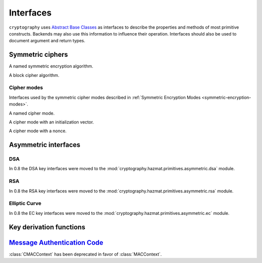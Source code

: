.. hazmat::

.. module:: cryptography.hazmat.primitives.interfaces

Interfaces
==========


``cryptography`` uses `Abstract Base Classes`_ as interfaces to describe the
properties and methods of most primitive constructs. Backends may also use
this information to influence their operation. Interfaces should also be used
to document argument and return types.

.. _`Abstract Base Classes`: https://docs.python.org/3/library/abc.html


Symmetric ciphers
-----------------

.. class:: CipherAlgorithm

    A named symmetric encryption algorithm.

    .. attribute:: name

        :type: str

        The standard name for the mode, for example, "AES", "Camellia", or
        "Blowfish".

    .. attribute:: key_size

        :type: int

        The number of bits in the key being used.


.. class:: BlockCipherAlgorithm

    A block cipher algorithm.

    .. attribute:: block_size

        :type: int

        The number of bits in a block.


Cipher modes
~~~~~~~~~~~~

Interfaces used by the symmetric cipher modes described in
:ref:`Symmetric Encryption Modes <symmetric-encryption-modes>`.

.. class:: Mode

    A named cipher mode.

    .. attribute:: name

        :type: str

        This should be the standard shorthand name for the mode, for example
        Cipher-Block Chaining mode is "CBC".

        The name may be used by a backend to influence the operation of a
        cipher in conjunction with the algorithm's name.

    .. method:: validate_for_algorithm(algorithm)

        :param CipherAlgorithm algorithm:

        Checks that the combination of this mode with the provided algorithm
        meets any necessary invariants. This should raise an exception if they
        are not met.

        For example, the
        :class:`~cryptography.hazmat.primitives.ciphers.modes.CBC` mode uses
        this method to check that the provided initialization vector's length
        matches the block size of the algorithm.


.. class:: ModeWithInitializationVector

    A cipher mode with an initialization vector.

    .. attribute:: initialization_vector

        :type: bytes

        Exact requirements of the initialization are described by the
        documentation of individual modes.


.. class:: ModeWithNonce

    A cipher mode with a nonce.

    .. attribute:: nonce

        :type: bytes

        Exact requirements of the nonce are described by the documentation of
        individual modes.

Asymmetric interfaces
---------------------

.. class:: AsymmetricSignatureContext

    .. versionadded:: 0.2

    .. method:: update(data)

        :param bytes data: The data you want to sign.

    .. method:: finalize()

        :return bytes signature: The signature.


.. class:: AsymmetricVerificationContext

    .. versionadded:: 0.2

    .. method:: update(data)

        :param bytes data: The data you wish to verify using the signature.

    .. method:: verify()

        :raises cryptography.exceptions.InvalidSignature: If the signature does
            not validate.


.. class:: AsymmetricPadding

    .. versionadded:: 0.2

    .. attribute:: name

DSA
~~~

In 0.8 the DSA key interfaces were moved to the
:mod:`cryptography.hazmat.primitives.asymmetric.dsa` module.


RSA
~~~

In 0.8 the RSA key interfaces were moved to the
:mod:`cryptography.hazmat.primitives.asymmetric.rsa` module.


Elliptic Curve
~~~~~~~~~~~~~~

In 0.8 the EC key interfaces were moved to the
:mod:`cryptography.hazmat.primitives.asymmetric.ec` module.


Key derivation functions
------------------------

.. class:: KeyDerivationFunction

    .. versionadded:: 0.2

    .. method:: derive(key_material)

        :param bytes key_material: The input key material. Depending on what
                                   key derivation function you are using this
                                   could be either random bytes, or a user
                                   supplied password.
        :return: The new key.
        :raises cryptography.exceptions.AlreadyFinalized: This is raised when
                                                          :meth:`derive` or
                                                          :meth:`verify` is
                                                          called more than
                                                          once.

        This generates and returns a new key from the supplied key material.

    .. method:: verify(key_material, expected_key)

        :param bytes key_material: The input key material. This is the same as
                                   ``key_material`` in :meth:`derive`.
        :param bytes expected_key: The expected result of deriving a new key,
                                   this is the same as the return value of
                                   :meth:`derive`.
        :raises cryptography.exceptions.InvalidKey: This is raised when the
                                                    derived key does not match
                                                    the expected key.
        :raises cryptography.exceptions.AlreadyFinalized: This is raised when
                                                          :meth:`derive` or
                                                          :meth:`verify` is
                                                          called more than
                                                          once.

        This checks whether deriving a new key from the supplied
        ``key_material`` generates the same key as the ``expected_key``, and
        raises an exception if they do not match. This can be used for
        something like checking whether a user's password attempt matches the
        stored derived key.


`Message Authentication Code`_
------------------------------

.. class:: CMACContext

    :class:`CMACContext` has been deprecated in favor of :class:`MACContext`.

    .. versionadded:: 0.4

    .. method:: update(data)

        :param bytes data: The data you want to authenticate.

    .. method:: finalize()

        :return: The message authentication code.

    .. method:: copy()

        :return: A :class:`~cryptography.hazmat.primitives.interfaces.CMACContext`
            that is a copy of the current context.

.. class:: MACContext

    .. versionadded:: 0.7

    .. method:: update(data)

        :param bytes data: The data you want to authenticate.

    .. method:: finalize()

        :return: The message authentication code.

    .. method:: copy()

        :return: A
            :class:`~cryptography.hazmat.primitives.interfaces.MACContext` that
            is a copy of the current context.

    .. method:: verify(signature)

        :param bytes signature: The signature to verify.

        :raises cryptography.exceptions.InvalidSignature: This is raised when
            the provided signature does not match the expected signature.


.. _`CMAC`: https://en.wikipedia.org/wiki/CMAC
